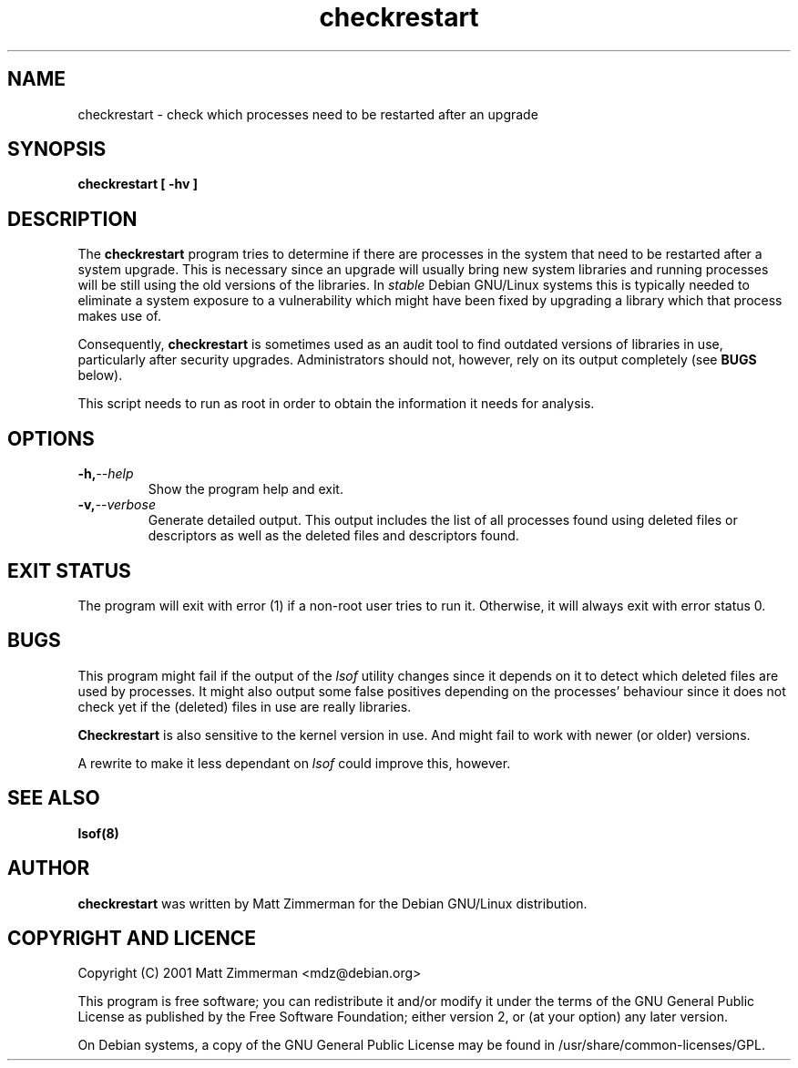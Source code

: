 .\" checkrestart.1 - provide a list of processess that need to be restarted
.\" Copyright (C) 2006 Javier Fernandez-Sanguino
.\" Everybody is allowed to distribute this manual page,
.\" to modify it, and to distribute modifed versions of it.
.TH checkrestart 1 "December 19 2006" "debian\-goodies" "debian\-goodies"
.SH NAME
checkrestart \- check which processes need to be restarted after an upgrade
.SH SYNOPSIS
.B checkrestart [ -hv ]
.SH DESCRIPTION
The
.B checkrestart
program tries to determine if there are processes in the system
that need to be restarted after a system upgrade. This is necessary since an upgrade
will usually bring new system libraries and running processes will be still
using the old versions of the libraries. In \fIstable\fP Debian GNU/Linux
systems this is typically needed to eliminate a system exposure to a
vulnerability which might have been fixed by upgrading a library which that
process makes use of.

.P 
Consequently,
.B checkrestart
is sometimes used as an audit tool to find outdated versions of libraries in use,
particularly after security upgrades. Administrators should not, however, rely
on its output completely (see \fBBUGS\fP below).

.P 
This script needs to run as root in order to obtain the information it needs
for analysis.

.SH OPTIONS

.TP
.BI -h, --help
Show the program help and exit.

.TP
.BI -v, --verbose
Generate detailed output. This output includes the list of all
processes found using deleted files or descriptors as well as the deleted files
and descriptors found.

.SH EXIT STATUS

The program will exit with error (1) if a non-root user tries to run it. Otherwise,
it will always exit with error status 0.

.SH BUGS
This program might fail if the output of the \fIlsof\fP utility changes since it
depends on it to detect which deleted files are used by processes. It might
also output some false positives depending on the processes' behaviour since
it does not check yet if the (deleted) files in use are really libraries.

.P
.B Checkrestart
is also sensitive to the kernel version in use. And might fail to work with newer
(or older) versions.

.P
A rewrite to make it less dependant on \fIlsof\fP could improve this, however.

.SH  SEE ALSO
.B lsof(8)

.SH AUTHOR

.B checkrestart
was written by Matt Zimmerman for the Debian
GNU/Linux distribution.

.SH COPYRIGHT AND LICENCE

Copyright (C) 2001 Matt Zimmerman <mdz@debian.org>

This program is free software; you can redistribute it and/or modify
it under the terms of the GNU General Public License as published by
the Free Software Foundation; either version 2, or (at your option)
any later version.

On Debian systems, a copy of the GNU General Public License may be
found in /usr/share/common-licenses/GPL.

